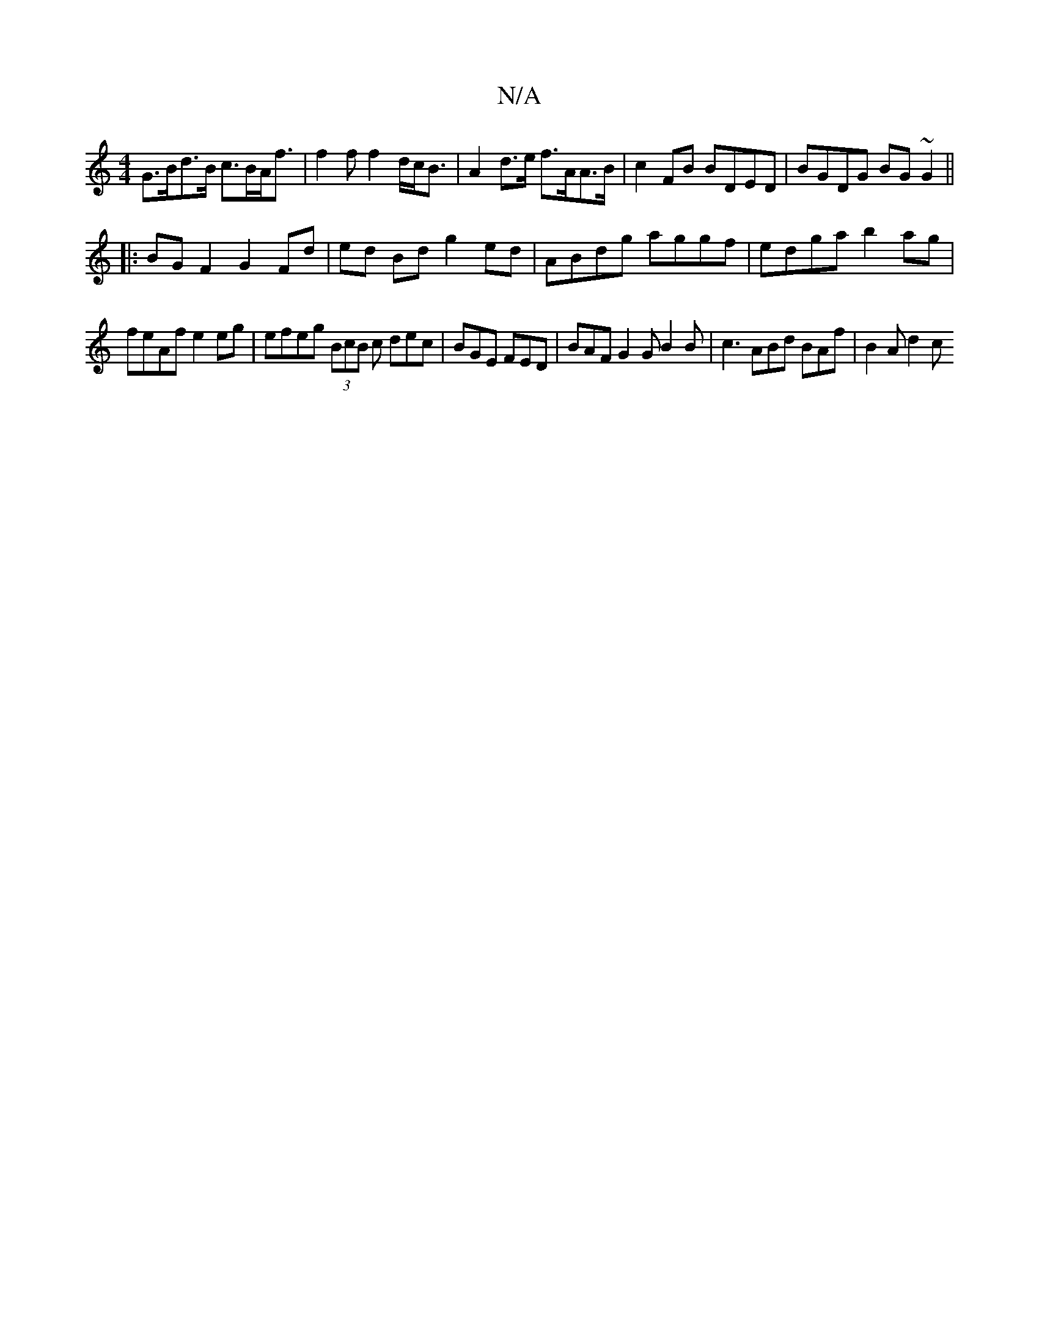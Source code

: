 X:1
T:N/A
M:4/4
R:N/A
K:Cmajor
 G>Bd>B c>BA<f | f2 f f2d/2c<B | A2 d>e f>AA>B | c2FB BDED | BGDG BG~G2 ||
|:BG F2 G2 Fd|ed Bd g2 ed | ABdg aggf | edga b2ag |
feAf e2 eg | efeg (3BcB c dec | BGE FED | BAF G2G B2 B|c3 ABd BAf|B2A d2c